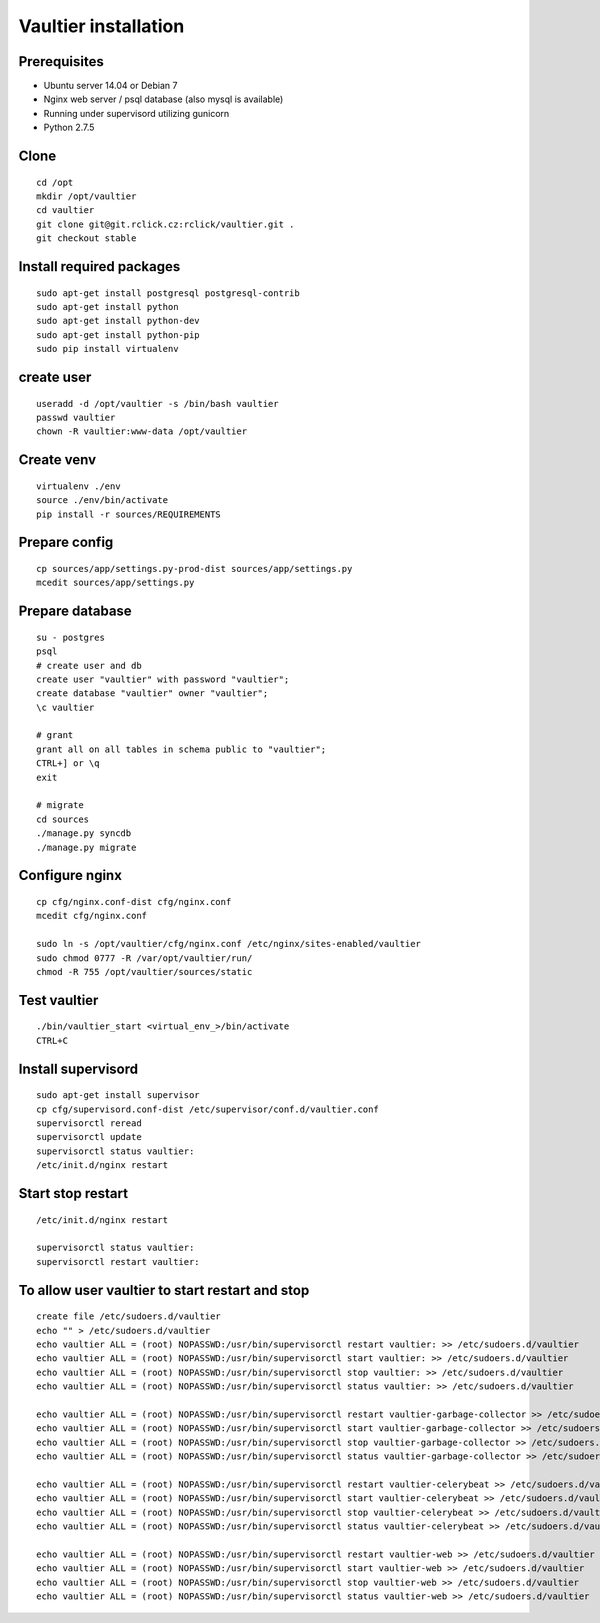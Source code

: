*********************
Vaultier installation
*********************

=============
Prerequisites
=============
* Ubuntu server 14.04 or Debian 7
* Nginx web server / psql database (also mysql is available)
* Running under supervisord utilizing gunicorn
* Python 2.7.5

=====
Clone
=====
::

    cd /opt
    mkdir /opt/vaultier
    cd vaultier
    git clone git@git.rclick.cz:rclick/vaultier.git .
    git checkout stable


=========================
Install required packages
=========================
::

    sudo apt-get install postgresql postgresql-contrib
    sudo apt-get install python
    sudo apt-get install python-dev
    sudo apt-get install python-pip
    sudo pip install virtualenv

===========
create user
===========
::

    useradd -d /opt/vaultier -s /bin/bash vaultier
    passwd vaultier
    chown -R vaultier:www-data /opt/vaultier


===========
Create venv
===========
::

    virtualenv ./env
    source ./env/bin/activate
    pip install -r sources/REQUIREMENTS


==============
Prepare config
==============
::

    cp sources/app/settings.py-prod-dist sources/app/settings.py
    mcedit sources/app/settings.py


================
Prepare database
================
::

    su - postgres
    psql
    # create user and db
    create user "vaultier" with password "vaultier";
    create database "vaultier" owner "vaultier";
    \c vaultier

    # grant
    grant all on all tables in schema public to "vaultier";
    CTRL+] or \q
    exit

    # migrate
    cd sources
    ./manage.py syncdb
    ./manage.py migrate


===============
Configure nginx
===============
::

    cp cfg/nginx.conf-dist cfg/nginx.conf
    mcedit cfg/nginx.conf

    sudo ln -s /opt/vaultier/cfg/nginx.conf /etc/nginx/sites-enabled/vaultier
    sudo chmod 0777 -R /var/opt/vaultier/run/
    chmod -R 755 /opt/vaultier/sources/static



=============
Test vaultier
=============
::


    ./bin/vaultier_start <virtual_env_>/bin/activate
    CTRL+C



===================
Install supervisord
===================
::

    sudo apt-get install supervisor
    cp cfg/supervisord.conf-dist /etc/supervisor/conf.d/vaultier.conf
    supervisorctl reread
    supervisorctl update
    supervisorctl status vaultier:
    /etc/init.d/nginx restart


==================
Start stop restart
==================
::

    /etc/init.d/nginx restart

    supervisorctl status vaultier:
    supervisorctl restart vaultier:

================================================
To allow user vaultier to start restart and stop
================================================
::

    create file /etc/sudoers.d/vaultier
    echo "" > /etc/sudoers.d/vaultier
    echo vaultier ALL = (root) NOPASSWD:/usr/bin/supervisorctl restart vaultier: >> /etc/sudoers.d/vaultier
    echo vaultier ALL = (root) NOPASSWD:/usr/bin/supervisorctl start vaultier: >> /etc/sudoers.d/vaultier
    echo vaultier ALL = (root) NOPASSWD:/usr/bin/supervisorctl stop vaultier: >> /etc/sudoers.d/vaultier
    echo vaultier ALL = (root) NOPASSWD:/usr/bin/supervisorctl status vaultier: >> /etc/sudoers.d/vaultier

    echo vaultier ALL = (root) NOPASSWD:/usr/bin/supervisorctl restart vaultier-garbage-collector >> /etc/sudoers.d/vaultier
    echo vaultier ALL = (root) NOPASSWD:/usr/bin/supervisorctl start vaultier-garbage-collector >> /etc/sudoers.d/vaultier
    echo vaultier ALL = (root) NOPASSWD:/usr/bin/supervisorctl stop vaultier-garbage-collector >> /etc/sudoers.d/vaultier
    echo vaultier ALL = (root) NOPASSWD:/usr/bin/supervisorctl status vaultier-garbage-collector >> /etc/sudoers.d/vaultier

    echo vaultier ALL = (root) NOPASSWD:/usr/bin/supervisorctl restart vaultier-celerybeat >> /etc/sudoers.d/vaultier
    echo vaultier ALL = (root) NOPASSWD:/usr/bin/supervisorctl start vaultier-celerybeat >> /etc/sudoers.d/vaultier
    echo vaultier ALL = (root) NOPASSWD:/usr/bin/supervisorctl stop vaultier-celerybeat >> /etc/sudoers.d/vaultier
    echo vaultier ALL = (root) NOPASSWD:/usr/bin/supervisorctl status vaultier-celerybeat >> /etc/sudoers.d/vaultier

    echo vaultier ALL = (root) NOPASSWD:/usr/bin/supervisorctl restart vaultier-web >> /etc/sudoers.d/vaultier
    echo vaultier ALL = (root) NOPASSWD:/usr/bin/supervisorctl start vaultier-web >> /etc/sudoers.d/vaultier
    echo vaultier ALL = (root) NOPASSWD:/usr/bin/supervisorctl stop vaultier-web >> /etc/sudoers.d/vaultier
    echo vaultier ALL = (root) NOPASSWD:/usr/bin/supervisorctl status vaultier-web >> /etc/sudoers.d/vaultier
